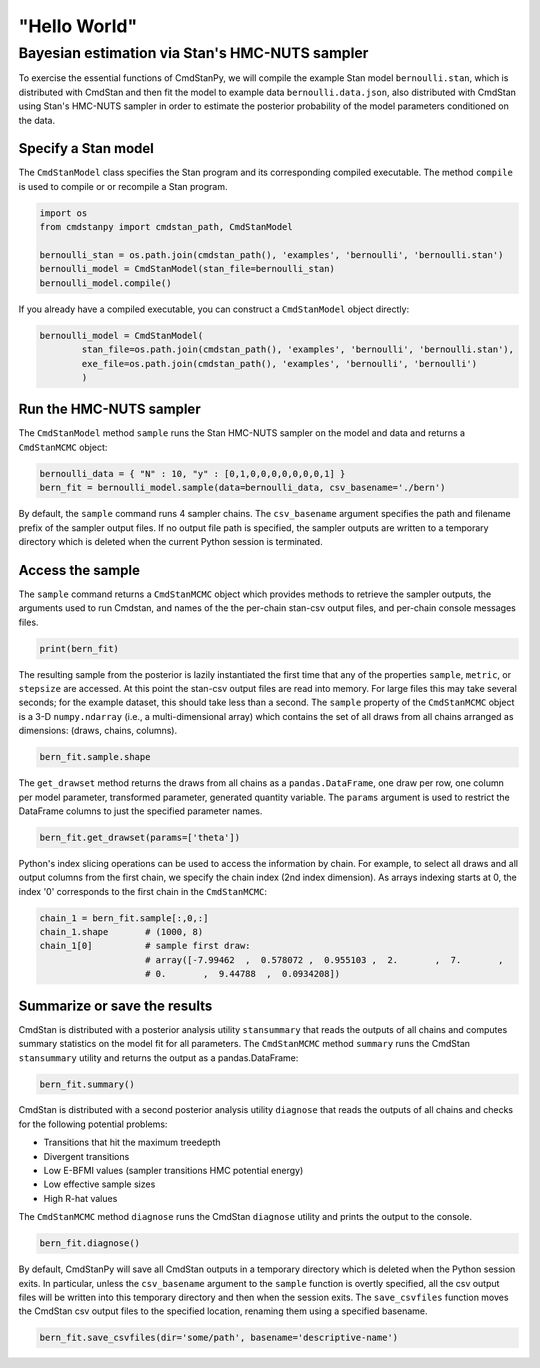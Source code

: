 "Hello World"
_____________

Bayesian estimation via Stan's HMC-NUTS sampler 
------------------------------------------------

To exercise the essential functions of CmdStanPy, we will
compile the example Stan model ``bernoulli.stan``, which is
distributed with CmdStan and then fit the model to example data
``bernoulli.data.json``, also distributed with CmdStan using
Stan's HMC-NUTS sampler in order to estimate the posterior probability
of the model parameters conditioned on the data.


Specify a Stan model
^^^^^^^^^^^^^^^^^^^^

The ``CmdStanModel`` class specifies the Stan program and its corresponding compiled executable.
The method ``compile`` is used to compile or or recompile a Stan program.

.. code-block:: python

    import os
    from cmdstanpy import cmdstan_path, CmdStanModel

    bernoulli_stan = os.path.join(cmdstan_path(), 'examples', 'bernoulli', 'bernoulli.stan')
    bernoulli_model = CmdStanModel(stan_file=bernoulli_stan)
    bernoulli_model.compile()

If you already have a compiled executable, you can construct a ``CmdStanModel`` object directly:

.. code-block:: python

    bernoulli_model = CmdStanModel(
            stan_file=os.path.join(cmdstan_path(), 'examples', 'bernoulli', 'bernoulli.stan'),
            exe_file=os.path.join(cmdstan_path(), 'examples', 'bernoulli', 'bernoulli')
            )

            
Run the HMC-NUTS sampler
^^^^^^^^^^^^^^^^^^^^^^^^

The ``CmdStanModel`` method ``sample`` runs the Stan HMC-NUTS sampler on the model and data
and returns a ``CmdStanMCMC`` object:

.. code-block:: python

    bernoulli_data = { "N" : 10, "y" : [0,1,0,0,0,0,0,0,0,1] }
    bern_fit = bernoulli_model.sample(data=bernoulli_data, csv_basename='./bern')

By default, the ``sample`` command runs 4 sampler chains.
The ``csv_basename`` argument specifies the path and filename prefix
of the sampler output files.
If no output file path is specified, the sampler outputs
are written to a temporary directory which is deleted
when the current Python session is terminated.


Access the sample
^^^^^^^^^^^^^^^^^

The ``sample`` command returns a ``CmdStanMCMC`` object
which provides methods to retrieve the sampler outputs,
the arguments used to run Cmdstan, and names of the
the per-chain stan-csv output files, and per-chain console messages files.

.. code-block:: python

   print(bern_fit)

The resulting sample from the posterior is lazily instantiated
the first time that any of the properties
``sample``, ``metric``, or ``stepsize`` are accessed.
At this point the stan-csv output files are read into memory.
For large files this may take several seconds; for the example
dataset, this should take less than a second.
The ``sample`` property of the ``CmdStanMCMC`` object
is a 3-D ``numpy.ndarray`` (i.e., a multi-dimensional array)
which contains the set of all draws from all chains 
arranged as dimensions: (draws, chains, columns).

.. code-block:: python

    bern_fit.sample.shape


The ``get_drawset`` method returns the draws from
all chains as a ``pandas.DataFrame``, one draw per row, one column per
model parameter, transformed parameter, generated quantity variable.
The ``params`` argument is used to restrict the DataFrame
columns to just the specified parameter names.

.. code-block:: python

    bern_fit.get_drawset(params=['theta'])

Python's index slicing operations can be used to access the information by chain.
For example, to select all draws and all output columns from the first chain,
we specify the chain index (2nd index dimension).  As arrays indexing starts at 0,
the index '0' corresponds to the first chain in the ``CmdStanMCMC``:

.. code-block:: python

    chain_1 = bern_fit.sample[:,0,:]
    chain_1.shape       # (1000, 8)
    chain_1[0]          # sample first draw:
                        # array([-7.99462  ,  0.578072 ,  0.955103 ,  2.       ,  7.       ,
                        # 0.       ,  9.44788  ,  0.0934208])

Summarize or save the results
^^^^^^^^^^^^^^^^^^^^^^^^^^^^^

CmdStan is distributed with a posterior analysis utility ``stansummary``
that reads the outputs of all chains and computes summary statistics
on the model fit for all parameters. The ``CmdStanMCMC`` method ``summary``
runs the CmdStan ``stansummary`` utility and returns the output as a pandas.DataFrame:

.. code-block:: python

    bern_fit.summary()

CmdStan is distributed with a second posterior analysis utility ``diagnose``
that reads the outputs of all chains and checks for the following
potential problems:

+ Transitions that hit the maximum treedepth
+ Divergent transitions
+ Low E-BFMI values (sampler transitions HMC potential energy)
+ Low effective sample sizes
+ High R-hat values

The ``CmdStanMCMC`` method ``diagnose`` runs the CmdStan ``diagnose`` utility
and prints the output to the console.

.. code-block:: python

    bern_fit.diagnose()

By default, CmdStanPy will save all CmdStan outputs in a temporary
directory which is deleted when the Python session exits.
In particular, unless the ``csv_basename`` argument to the ``sample``
function is overtly specified, all the csv output files will be written into
this temporary directory and then when the session exits.
The ``save_csvfiles`` function moves the CmdStan csv output files
to the specified location, renaming them using a specified basename.

.. code-block:: python

    bern_fit.save_csvfiles(dir='some/path', basename='descriptive-name')

.. comment
  Progress bar
  ^^^^^^^^^^^^
  
  User can enable progress bar for the sampling if ``tqdm`` package
  has been installed.
  
  .. code-block:: python
  
      bern_fit = bernoulli_model.sample(data=bernoulli_data, show_progress=True)
  
  On Jupyter Notebook environment user should use notebook version
  by using ``show_progress='notebook'``.
  
  .. code-block:: python
  
      bern_fit = bernoulli_model.sample(data=bernoulli_data, show_progress='notebook')
  
  To enable javascript progress bar on Jupyter Lab Notebook user needs to install
  nodejs and ipywidgets. Following the instructions in
  `tqdm issue #394 <https://github.com/tqdm/tqdm/issues/394#issuecomment-384743637>`
  For ``conda`` users installing nodejs can be done with ``conda``.
  
  .. code-block:: bash
  
      conda install nodejs
  
  After nodejs has been installed, user needs to install ipywidgets and enable it.
  
  .. code-block:: bash
  
      pip install ipywidgets
      jupyter nbextension enable --py widgetsnbextension
  
  Jupyter Lab still needs widgets manager.
  
  .. code-block:: bash
  
      jupyter labextension install @jupyter-widgets/jupyterlab-manager
